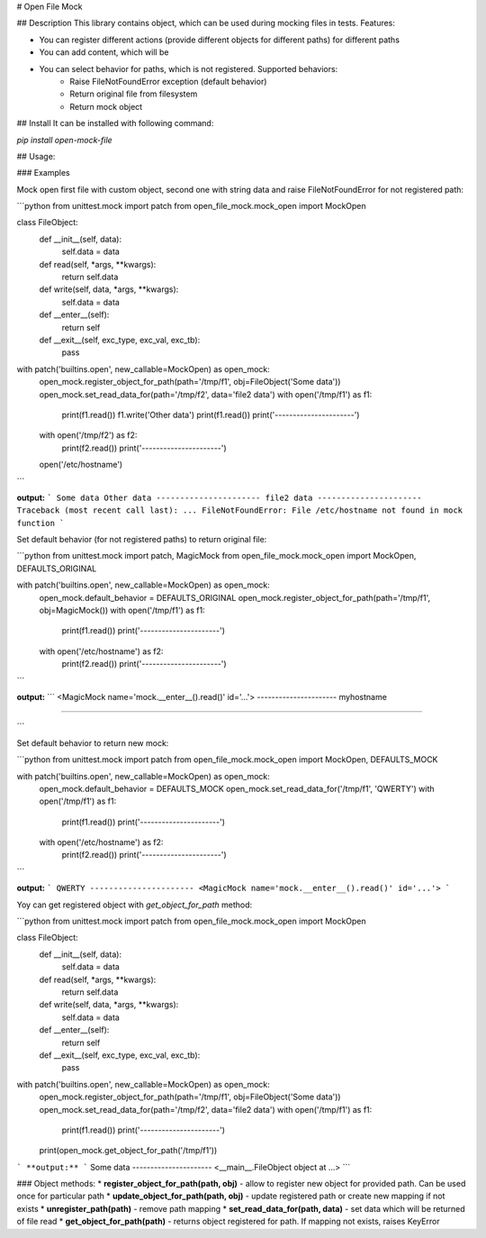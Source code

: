# Open File Mock

## Description
This library contains object, which can be used during mocking files in tests. Features:

* You can register different actions (provide different objects for different paths) for different paths
* You can add content, which will be
* You can select behavior for paths, which is not registered. Supported behaviors:
    * Raise FileNotFoundError exception (default behavior)
    * Return original file from filesystem
    * Return mock object

## Install
It can be installed with following command:

`pip install open-mock-file`


## Usage:

### Examples

Mock open first file with custom object, second one with string data and raise FileNotFoundError for not registered path:

```python
from unittest.mock import patch
from open_file_mock.mock_open import MockOpen


class FileObject:
    def __init__(self, data):
        self.data = data

    def read(self, *args, **kwargs):
        return self.data

    def write(self, data, *args, **kwargs):
        self.data = data

    def __enter__(self):
        return self

    def __exit__(self, exc_type, exc_val, exc_tb):
        pass


with patch('builtins.open', new_callable=MockOpen) as open_mock:
    open_mock.register_object_for_path(path='/tmp/f1', obj=FileObject('Some data'))
    open_mock.set_read_data_for(path='/tmp/f2', data='file2 data')
    with open('/tmp/f1') as f1:
        print(f1.read())
        f1.write('Other data')
        print(f1.read())
        print('----------------------')

    with open('/tmp/f2') as f2:
        print(f2.read())
        print('----------------------')

    open('/etc/hostname')
```

**output:**
```
Some data
Other data
----------------------
file2 data
----------------------
Traceback (most recent call last):
...
FileNotFoundError: File /etc/hostname not found in mock function
```

Set default behavior (for not registered paths) to return original file:

```python
from unittest.mock import patch, MagicMock
from open_file_mock.mock_open import MockOpen, DEFAULTS_ORIGINAL

with patch('builtins.open', new_callable=MockOpen) as open_mock:
    open_mock.default_behavior = DEFAULTS_ORIGINAL
    open_mock.register_object_for_path(path='/tmp/f1', obj=MagicMock())
    with open('/tmp/f1') as f1:
        print(f1.read())
        print('----------------------')

    with open('/etc/hostname') as f2:
        print(f2.read())
        print('----------------------')

```

**output:**
```
<MagicMock name='mock.__enter__().read()' id='...'>
----------------------
myhostname

----------------------

```

Set default behavior to return new mock:

```python
from unittest.mock import patch
from open_file_mock.mock_open import MockOpen, DEFAULTS_MOCK

with patch('builtins.open', new_callable=MockOpen) as open_mock:
    open_mock.default_behavior = DEFAULTS_MOCK
    open_mock.set_read_data_for('/tmp/f1', 'QWERTY')
    with open('/tmp/f1') as f1:
        print(f1.read())
        print('----------------------')

    with open('/etc/hostname') as f2:
        print(f2.read())
        print('----------------------')

```

**output:**
```
QWERTY
----------------------
<MagicMock name='mock.__enter__().read()' id='...'>
```

Yoy can get registered object with *get_object_for_path* method:

```python
from unittest.mock import patch
from open_file_mock.mock_open import MockOpen


class FileObject:
    def __init__(self, data):
        self.data = data

    def read(self, *args, **kwargs):
        return self.data

    def write(self, data, *args, **kwargs):
        self.data = data

    def __enter__(self):
        return self

    def __exit__(self, exc_type, exc_val, exc_tb):
        pass


with patch('builtins.open', new_callable=MockOpen) as open_mock:
    open_mock.register_object_for_path(path='/tmp/f1', obj=FileObject('Some data'))
    open_mock.set_read_data_for(path='/tmp/f2', data='file2 data')
    with open('/tmp/f1') as f1:
        print(f1.read())
        print('----------------------')

    print(open_mock.get_object_for_path('/tmp/f1'))

```
**output:**
```
Some data
----------------------
<__main__.FileObject object at ...>
```

### Object methods:
* **register_object_for_path(path, obj)** - allow to register new object for provided path. Can be used once for particular path
* **update_object_for_path(path, obj)** - update registered path or create new mapping if not exists
* **unregister_path(path)** - remove path mapping
* **set_read_data_for(path, data)** - set data which will be returned of file read
* **get_object_for_path(path)** - returns object registered for path. If mapping not exists, raises KeyError


